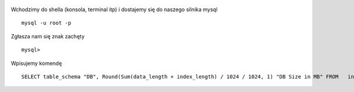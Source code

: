 .. title: Ile waży baza MySQL?
.. slug: ile-wazy-baza-mysql
.. date: 2017-02-09 
.. tags: mysql
.. category: tech
.. link: 
.. description: 
.. type: text

.. figure:: https://satkas.waw.pl/plugins/news_manager/browser/pic.php?p=https://satkas.waw.pl/data/thumbs/images/thumbnail.mysql.svg.png&c=1
        :target: https://satkas.waw.pl/?post=ile-wazy-baza-mysql
        :alt: 'MySQL'

Wchodzimy do shella (konsola, terminal itp) i dostajemy się do naszego silnika mysql
::

        mysql -u root -p

Zgłasza nam się znak zachęty
::

        mysql>

Wpisujemy komendę
::

        SELECT table_schema "DB", Round(Sum(data_length + index_length) / 1024 / 1024, 1) "DB Size in MB" FROM   information_schema.tables GROUP  BY table_schema;


